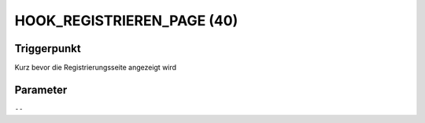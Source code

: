 HOOK_REGISTRIEREN_PAGE (40)
===========================

Triggerpunkt
""""""""""""

Kurz bevor die Registrierungsseite angezeigt wird

Parameter
"""""""""

``--``
